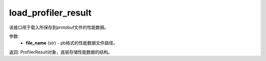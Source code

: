 .. _cn_api_profiler_load_profiler_result:

load_profiler_result
-------------------------------

.. py:function:: paddle.profiler.load_profiler_result(file_name)

该接口用于载入所保存到protobuf文件的性能数据。

参数:
    - **file_name** (str) - pb格式的性能数据文件路径。

返回: ProfilerResult对象，底层存储性能数据的结构。
